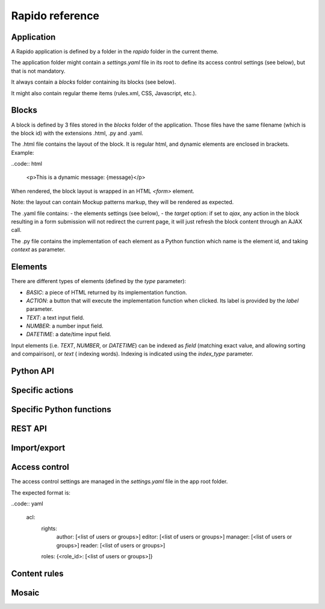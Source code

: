 Rapido reference
================

Application
-----------

A Rapido application is defined by a folder in the `rapido` folder in the
current theme.

The application folder might contain a `settings.yaml` file in its root to
define its access control settings (see below), but that is not mandatory.

It always contain a `blocks` folder containing its blocks (see below).

It might also contain regular theme items (rules.xml, CSS, Javascript, etc.).

Blocks
------

A block is defined by 3 files stored in the `blocks` folder of the application.
Those files have the same filename (which is the block id) with the extensions
.html, .py and .yaml.

The .html file contains the layout of the block. It is regular html, and dynamic
elements are enclosed in brackets. Example:

..code:: html

    <p>This is a dynamic message: {message}</p>

When rendered, the block layout is wrapped in an HTML `<form>` element.

Note: the layout can contain Mockup patterns markup, they will be rendered as
expected.

The .yaml file contains:
- the elements settings (see below),
- the `target` option: if set to `ajax`, any action in the block resulting in a
form submission will not redirect the current page, it will just refresh the 
block content through an AJAX call.

The .py file contains the implementation of each element as a Python function
which name is the element id, and taking `context` as parameter.

Elements
--------

There are different types of elements (defined by the `type` parameter):

- `BASIC`: a piece of HTML returned by its implementation function.
- `ACTION`: a button that will execute the implementation function when clicked.
  Its label is provided by the `label` parameter.
- `TEXT`: a text input field.
- `NUMBER`: a number input field.
- `DATETIME`: a date/time input field.

Input elements (i.e. `TEXT`, `NUMBER`, or `DATETIME`) can be indexed as `field`
(matching exact value, and allowing sorting and compairison), or `text` (
indexing words). Indexing is indicated using the `index_type` parameter.

Python API
----------

Specific actions
----------------

Specific Python functions
-------------------------

REST API
--------

Import/export
-------------

Access control
--------------

The access control settings are managed in the `settings.yaml` file in the app
root folder.

The expected format is:

..code:: yaml

    acl:
      rights:
        author: [<list of users or groups>]
        editor: [<list of users or groups>]
        manager: [<list of users or groups>]
        reader: [<list of users or groups>]
      roles: {<role_id>: [<list of users or groups>]}

Content rules
-------------

Mosaic
------